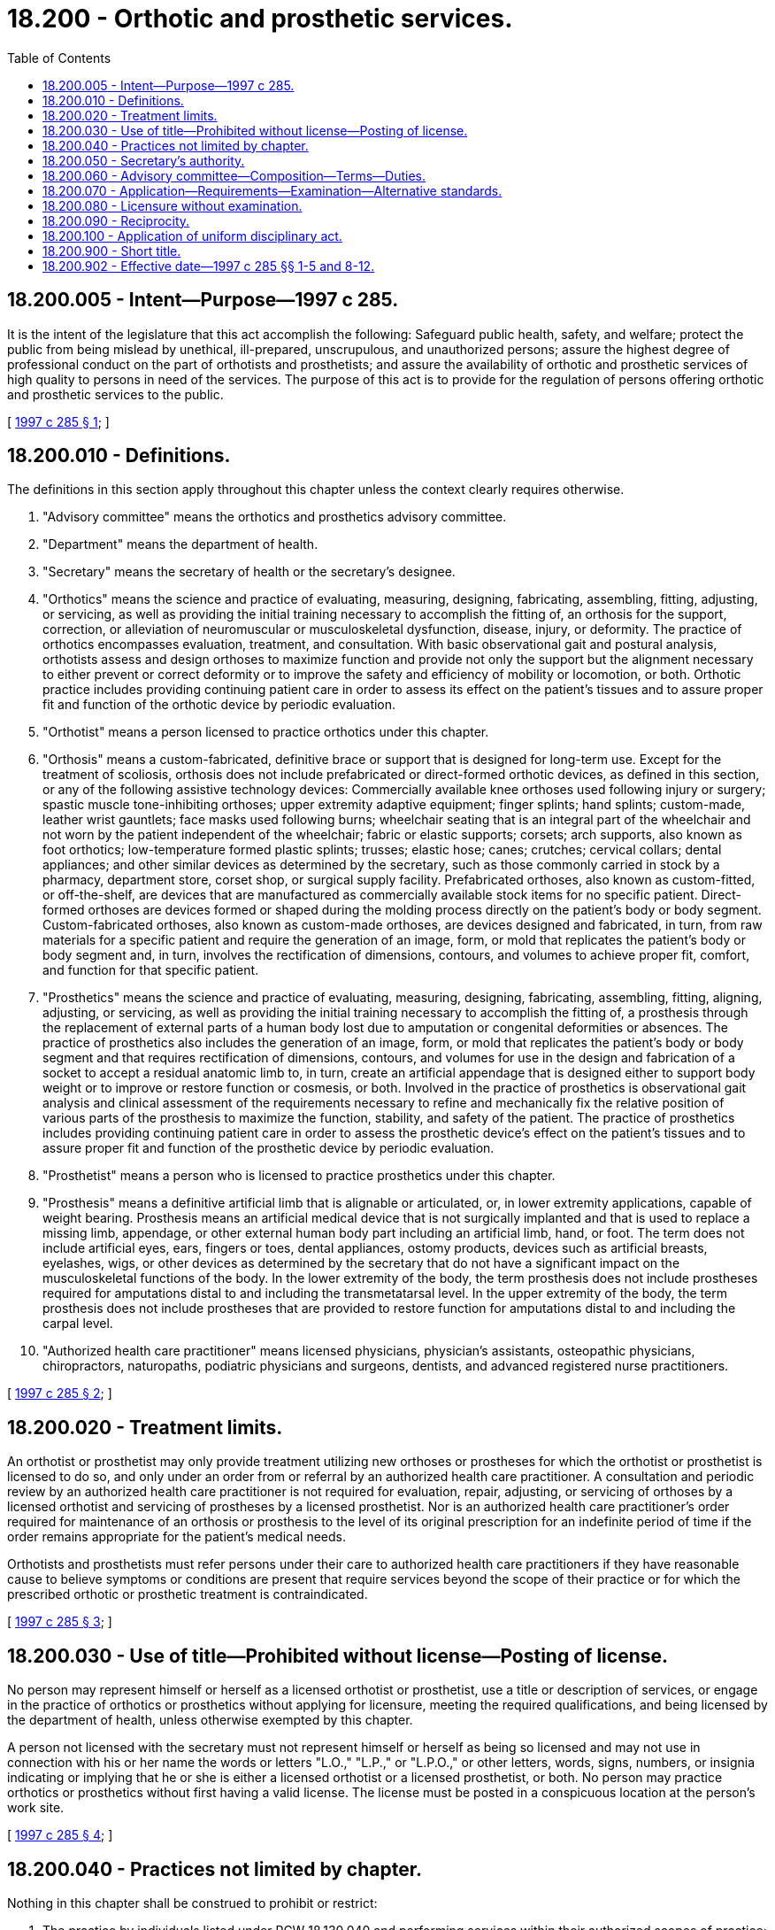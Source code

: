 = 18.200 - Orthotic and prosthetic services.
:toc:

== 18.200.005 - Intent—Purpose—1997 c 285.
It is the intent of the legislature that this act accomplish the following: Safeguard public health, safety, and welfare; protect the public from being mislead by unethical, ill-prepared, unscrupulous, and unauthorized persons; assure the highest degree of professional conduct on the part of orthotists and prosthetists; and assure the availability of orthotic and prosthetic services of high quality to persons in need of the services. The purpose of this act is to provide for the regulation of persons offering orthotic and prosthetic services to the public.

[ http://lawfilesext.leg.wa.gov/biennium/1997-98/Pdf/Bills/Session%20Laws/Senate/5715-S.SL.pdf?cite=1997%20c%20285%20§%201[1997 c 285 § 1]; ]

== 18.200.010 - Definitions.
The definitions in this section apply throughout this chapter unless the context clearly requires otherwise.

. "Advisory committee" means the orthotics and prosthetics advisory committee.

. "Department" means the department of health.

. "Secretary" means the secretary of health or the secretary's designee.

. "Orthotics" means the science and practice of evaluating, measuring, designing, fabricating, assembling, fitting, adjusting, or servicing, as well as providing the initial training necessary to accomplish the fitting of, an orthosis for the support, correction, or alleviation of neuromuscular or musculoskeletal dysfunction, disease, injury, or deformity. The practice of orthotics encompasses evaluation, treatment, and consultation. With basic observational gait and postural analysis, orthotists assess and design orthoses to maximize function and provide not only the support but the alignment necessary to either prevent or correct deformity or to improve the safety and efficiency of mobility or locomotion, or both. Orthotic practice includes providing continuing patient care in order to assess its effect on the patient's tissues and to assure proper fit and function of the orthotic device by periodic evaluation.

. "Orthotist" means a person licensed to practice orthotics under this chapter.

. "Orthosis" means a custom-fabricated, definitive brace or support that is designed for long-term use. Except for the treatment of scoliosis, orthosis does not include prefabricated or direct-formed orthotic devices, as defined in this section, or any of the following assistive technology devices: Commercially available knee orthoses used following injury or surgery; spastic muscle tone-inhibiting orthoses; upper extremity adaptive equipment; finger splints; hand splints; custom-made, leather wrist gauntlets; face masks used following burns; wheelchair seating that is an integral part of the wheelchair and not worn by the patient independent of the wheelchair; fabric or elastic supports; corsets; arch supports, also known as foot orthotics; low-temperature formed plastic splints; trusses; elastic hose; canes; crutches; cervical collars; dental appliances; and other similar devices as determined by the secretary, such as those commonly carried in stock by a pharmacy, department store, corset shop, or surgical supply facility. Prefabricated orthoses, also known as custom-fitted, or off-the-shelf, are devices that are manufactured as commercially available stock items for no specific patient. Direct-formed orthoses are devices formed or shaped during the molding process directly on the patient's body or body segment. Custom-fabricated orthoses, also known as custom-made orthoses, are devices designed and fabricated, in turn, from raw materials for a specific patient and require the generation of an image, form, or mold that replicates the patient's body or body segment and, in turn, involves the rectification of dimensions, contours, and volumes to achieve proper fit, comfort, and function for that specific patient.

. "Prosthetics" means the science and practice of evaluating, measuring, designing, fabricating, assembling, fitting, aligning, adjusting, or servicing, as well as providing the initial training necessary to accomplish the fitting of, a prosthesis through the replacement of external parts of a human body lost due to amputation or congenital deformities or absences. The practice of prosthetics also includes the generation of an image, form, or mold that replicates the patient's body or body segment and that requires rectification of dimensions, contours, and volumes for use in the design and fabrication of a socket to accept a residual anatomic limb to, in turn, create an artificial appendage that is designed either to support body weight or to improve or restore function or cosmesis, or both. Involved in the practice of prosthetics is observational gait analysis and clinical assessment of the requirements necessary to refine and mechanically fix the relative position of various parts of the prosthesis to maximize the function, stability, and safety of the patient. The practice of prosthetics includes providing continuing patient care in order to assess the prosthetic device's effect on the patient's tissues and to assure proper fit and function of the prosthetic device by periodic evaluation.

. "Prosthetist" means a person who is licensed to practice prosthetics under this chapter.

. "Prosthesis" means a definitive artificial limb that is alignable or articulated, or, in lower extremity applications, capable of weight bearing. Prosthesis means an artificial medical device that is not surgically implanted and that is used to replace a missing limb, appendage, or other external human body part including an artificial limb, hand, or foot. The term does not include artificial eyes, ears, fingers or toes, dental appliances, ostomy products, devices such as artificial breasts, eyelashes, wigs, or other devices as determined by the secretary that do not have a significant impact on the musculoskeletal functions of the body. In the lower extremity of the body, the term prosthesis does not include prostheses required for amputations distal to and including the transmetatarsal level. In the upper extremity of the body, the term prosthesis does not include prostheses that are provided to restore function for amputations distal to and including the carpal level.

. "Authorized health care practitioner" means licensed physicians, physician's assistants, osteopathic physicians, chiropractors, naturopaths, podiatric physicians and surgeons, dentists, and advanced registered nurse practitioners.

[ http://lawfilesext.leg.wa.gov/biennium/1997-98/Pdf/Bills/Session%20Laws/Senate/5715-S.SL.pdf?cite=1997%20c%20285%20§%202[1997 c 285 § 2]; ]

== 18.200.020 - Treatment limits.
An orthotist or prosthetist may only provide treatment utilizing new orthoses or prostheses for which the orthotist or prosthetist is licensed to do so, and only under an order from or referral by an authorized health care practitioner. A consultation and periodic review by an authorized health care practitioner is not required for evaluation, repair, adjusting, or servicing of orthoses by a licensed orthotist and servicing of prostheses by a licensed prosthetist. Nor is an authorized health care practitioner's order required for maintenance of an orthosis or prosthesis to the level of its original prescription for an indefinite period of time if the order remains appropriate for the patient's medical needs.

Orthotists and prosthetists must refer persons under their care to authorized health care practitioners if they have reasonable cause to believe symptoms or conditions are present that require services beyond the scope of their practice or for which the prescribed orthotic or prosthetic treatment is contraindicated.

[ http://lawfilesext.leg.wa.gov/biennium/1997-98/Pdf/Bills/Session%20Laws/Senate/5715-S.SL.pdf?cite=1997%20c%20285%20§%203[1997 c 285 § 3]; ]

== 18.200.030 - Use of title—Prohibited without license—Posting of license.
No person may represent himself or herself as a licensed orthotist or prosthetist, use a title or description of services, or engage in the practice of orthotics or prosthetics without applying for licensure, meeting the required qualifications, and being licensed by the department of health, unless otherwise exempted by this chapter.

A person not licensed with the secretary must not represent himself or herself as being so licensed and may not use in connection with his or her name the words or letters "L.O.," "L.P.," or "L.P.O.," or other letters, words, signs, numbers, or insignia indicating or implying that he or she is either a licensed orthotist or a licensed prosthetist, or both. No person may practice orthotics or prosthetics without first having a valid license. The license must be posted in a conspicuous location at the person's work site.

[ http://lawfilesext.leg.wa.gov/biennium/1997-98/Pdf/Bills/Session%20Laws/Senate/5715-S.SL.pdf?cite=1997%20c%20285%20§%204[1997 c 285 § 4]; ]

== 18.200.040 - Practices not limited by chapter.
Nothing in this chapter shall be construed to prohibit or restrict:

. The practice by individuals listed under RCW 18.130.040 and performing services within their authorized scopes of practice;

. The practice by an individual employed by the government of the United States while engaged in the performance of duties prescribed by the laws of the United States;

. The practice by a person who is a regular student in an orthotic or prosthetic educational program approved by the secretary, and whose performance of services is pursuant to a regular course of instruction or assignments from an instructor and under the general supervision of the instructor, if the person is designated by a title that clearly indicates the person's status as a student or trainee;

. A person fulfilling the supervised residency or internship experience requirements described in RCW 18.200.070, if the activities and services constitute a part of the experience necessary to meet the requirements of this chapter; or

. A person from performing orthotic or prosthetic services in this state if: (a) The services are performed for no more than ninety working days; and (b) the person is licensed in another state or has met commonly accepted standards for the practice of orthotics or prosthetics as determined by the secretary.

[ http://lawfilesext.leg.wa.gov/biennium/1997-98/Pdf/Bills/Session%20Laws/Senate/5715-S.SL.pdf?cite=1997%20c%20285%20§%205[1997 c 285 § 5]; ]

== 18.200.050 - Secretary's authority.
In addition to other authority provided by law, the secretary has the authority to:

. Adopt rules under chapter 34.05 RCW necessary to implement this chapter;

. Establish administrative procedures, administrative requirements, and fees in accordance with RCW 43.70.250 and 43.70.280. All fees collected under this section must be credited to the health professions account as required under RCW 43.70.320;

. Register applicants, issue licenses to applicants who have met the education, training, and examination requirements for licensure, and deny licenses to applicants who do not meet the minimum qualifications, except that proceedings concerning the denial of credentials based upon unprofessional conduct or impairment are governed by the uniform disciplinary act, chapter 18.130 RCW;

. Hire clerical, administrative, investigative, and other staff as needed to implement this chapter and hire individuals licensed under this chapter to serve as examiners for any practical examinations;

. Determine minimum education requirements and evaluate and designate those educational programs from which graduation will be accepted as proof of eligibility to take a qualifying examination for applicants for licensure;

. Establish the standards and procedures for revocation of approval of education programs;

. Utilize or contract with individuals or organizations having expertise in the profession or in education to assist in the evaluations;

. Prepare and administer, or approve the preparation and administration of, examinations for applicants for licensure;

. Determine whether alternative methods of training are equivalent to formal education, and establish forms, procedures, and criteria for evaluation of an applicant's alternative training to determine the applicant's eligibility to take any qualifying examination;

. Determine which jurisdictions have licensing requirements equivalent to those of this state and issue licenses without examinations to individuals licensed in those jurisdictions;

. Define and approve any experience requirement for licensing;

. Implement and administer a program for consumer education;

. Adopt rules implementing continuing competency requirements for renewal of the license and relicensing;

. Maintain the official department records of all applicants and licensees;

. Establish by rule the procedures for an appeal of an examination failure;

. Establish requirements and procedures for an inactive license; and

. With the advice of the advisory committee, the secretary may recommend collaboration with health professions, boards, and commissions to develop appropriate referral protocols.

[ http://lawfilesext.leg.wa.gov/biennium/1997-98/Pdf/Bills/Session%20Laws/Senate/5715-S.SL.pdf?cite=1997%20c%20285%20§%206[1997 c 285 § 6]; ]

== 18.200.060 - Advisory committee—Composition—Terms—Duties.
. The secretary has the authority to appoint an advisory committee to further the purposes of this chapter. The secretary may consider the persons who are recommended for appointment by the orthotic and prosthetic associations of the state. The committee is composed of five members, one member initially appointed for a term of one year, two for a term of two years, and two for a term of three years. Subsequent appointments are for terms of three years. No person may serve as a member of the committee for more than two consecutive terms. Members of the advisory committee must be residents of this state and citizens of the United States. The committee is composed of three individuals licensed in the category designated and engaged in rendering services to the public. Two members must at all times be holders of licenses for the practice of either prosthetics or orthotics, or both, in this state, except for the initial members of the advisory committee, all of whom must fulfill the requirements for licensure under this chapter. One member must be a practicing orthotist. One member must be a practicing prosthetist. One member must be licensed by the state as a physician licensed under chapter 18.57 or 18.71 RCW, specializing in orthopedic medicine or surgery or physiatry. Two members must represent the public at large and be unaffiliated directly or indirectly with the profession being credentialed but, to the extent possible, be consumers of orthotic and prosthetic services. The two members appointed to the advisory committee representing the public at large must have an interest in the rights of consumers of health services and must not be or have been a licensee of a health occupation committee or an employee of a health facility, nor derive his or her primary livelihood from the provision of health services at any level of responsibility.

. The secretary may remove any member of the advisory committee for cause as specified by rule. In the case of a vacancy, the secretary shall appoint a person to serve for the remainder of the unexpired term.

. The advisory committee may provide advice on matters specifically identified and requested by the secretary, such as applications for licenses.

. The advisory committee may be requested by the secretary to approve an examination required for licensure under this chapter.

. The advisory committee may be requested by the secretary to review and monitor the exemptions to requirements of certain orthoses and prostheses in this chapter and recommend to the secretary any statutory changes that may be needed to properly protect the public.

. The advisory committee, at the request of the secretary, may recommend rules in accordance with the administrative procedure act, chapter 34.05 RCW, relating to standards for appropriateness of orthotic and prosthetic care.

. The advisory committee shall meet at the times and places designated by the secretary and hold meetings during the year as necessary to provide advice to the secretary. The committee may elect a chair and a vice chair. A majority of the members currently serving constitute a quorum.

. Each member of an advisory committee shall be reimbursed for travel expenses as authorized in RCW 43.03.050 and 43.03.060. In addition, members of the committees shall be compensated in accordance with RCW 43.03.240 when engaged in the authorized business of their committees.

. The secretary, members of advisory committees, or individuals acting on their behalf are immune from suit in any action, civil or criminal, based on any credentialing or disciplinary proceedings or other official acts performed in the course of their duties.

[ http://lawfilesext.leg.wa.gov/biennium/1997-98/Pdf/Bills/Session%20Laws/Senate/5715-S.SL.pdf?cite=1997%20c%20285%20§%207[1997 c 285 § 7]; ]

== 18.200.070 - Application—Requirements—Examination—Alternative standards.
. An applicant must file a written application on forms provided by the department showing to the satisfaction of the secretary, in consultation with the advisory committee, that the applicant meets the following requirements:

.. The applicant possesses a baccalaureate degree with coursework appropriate for the profession approved by the secretary, or possesses equivalent training as determined by the secretary pursuant to subsections (3) and (5) of this section;

.. The applicant has the amount of formal training, including the hours of classroom education and clinical practice, in areas of study as the secretary deems necessary and appropriate;

.. The applicant has completed a clinical internship or residency in the professional area for which a license is sought in accordance with the standards, guidelines, or procedures for clinical internships or residencies inside or outside the state as established by the secretary, or that are otherwise substantially equivalent to the standards commonly accepted in the fields of orthotics and prosthetics as determined by the secretary pursuant to subsections (3) and (5) of this section. The secretary must set the internship as at least one year.

. An applicant for licensure as either an orthotist or prosthetist must pass all written and practical examinations that are required and approved by the secretary in consultation with the advisory committee.

. The standards and requirements for licensure established by the secretary must be substantially equal to the standards commonly accepted in the fields of orthotics and prosthetics.

. An applicant failing to make the required grade in the first examination may take up to three subsequent examinations as the applicant desires upon prepaying a fee, determined by the secretary under RCW 43.70.250, for each subsequent examination. Upon failing four examinations, the secretary may invalidate the original application and require remedial education before the person may take future examinations.

. The secretary may waive some of the education, examination, or experience requirements of this section if the secretary determines that the applicant meets alternative standards, established by the secretary through rule, that are substantially equivalent to the requirements in subsections (1) and (2) of this section.

[ http://lawfilesext.leg.wa.gov/biennium/1997-98/Pdf/Bills/Session%20Laws/Senate/5715-S.SL.pdf?cite=1997%20c%20285%20§%208[1997 c 285 § 8]; ]

== 18.200.080 - Licensure without examination.
The secretary may grant a license without an examination for those applicants who have practiced full time for five of the six years prior to *the effective date of this act and who have provided comprehensive orthotic or prosthetic, or orthotic and prosthetic, services in an established practice. This section applies only to those individuals who apply within one year of *the effective date of this act.

[ http://lawfilesext.leg.wa.gov/biennium/1997-98/Pdf/Bills/Session%20Laws/Senate/5715-S.SL.pdf?cite=1997%20c%20285%20§%209[1997 c 285 § 9]; ]

== 18.200.090 - Reciprocity.
An applicant holding a license in another state or a territory of the United States may be licensed to practice in this state without examination if the secretary determines that the other jurisdiction's credentialing standards are substantially equivalent to the standards in this jurisdiction.

[ http://lawfilesext.leg.wa.gov/biennium/1997-98/Pdf/Bills/Session%20Laws/Senate/5715-S.SL.pdf?cite=1997%20c%20285%20§%2010[1997 c 285 § 10]; ]

== 18.200.100 - Application of uniform disciplinary act.
The uniform disciplinary act, chapter 18.130 RCW, governs the issuance and denial of licenses, unauthorized practice, and the discipline of persons licensed under this chapter. The secretary is the disciplining authority under this chapter.

[ http://lawfilesext.leg.wa.gov/biennium/1997-98/Pdf/Bills/Session%20Laws/Senate/5715-S.SL.pdf?cite=1997%20c%20285%20§%2011[1997 c 285 § 11]; ]

== 18.200.900 - Short title.
This chapter is known and may be cited as the orthotics and prosthetics practice act.

[ http://lawfilesext.leg.wa.gov/biennium/1997-98/Pdf/Bills/Session%20Laws/Senate/5715-S.SL.pdf?cite=1997%20c%20285%20§%2012[1997 c 285 § 12]; ]

== 18.200.902 - Effective date—1997 c 285 §§ 1-5 and 8-12.
Sections 1 through 5 and 8 through 12 of this act take effect December 1, 1998.

[ http://lawfilesext.leg.wa.gov/biennium/1997-98/Pdf/Bills/Session%20Laws/Senate/5715-S.SL.pdf?cite=1997%20c%20285%20§%2016[1997 c 285 § 16]; ]

